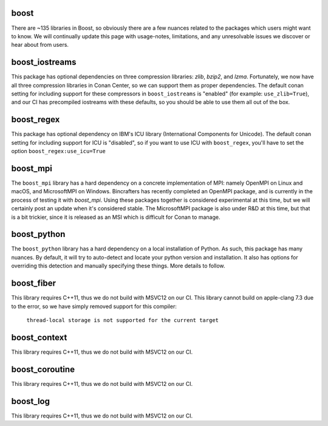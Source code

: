 boost
----------------------

There are ~135 libraries in Boost, so obviously there are a few nuances related to the packages which users might want to know. We will continually update this page with usage-notes, limitations, and any unresolvable issues we discover or hear about from users. 

boost_iostreams
----------------------

This package has optional dependencies on three compression libraries: *zlib*, *bzip2*, and *lzma*. Fortunately, we now have all three compression libraries in Conan Center, so we can support them as proper dependencies. The default conan setting for including support for these compressors in ``boost_iostreams`` is "enabled" (for example: ``use_zlib=True``), and our CI has precompiled iostreams with these defaults, so you should be able to use them all out of the box.  

boost_regex
----------------------

This package has optional dependency on IBM's ICU library (International Components for Unicode).  The default conan setting for including support for ICU is "disabled", so if you want to use ICU with ``boost_regex``, you'll have to set the option ``boost_regex:use_icu=True``

boost_mpi
----------------------

The ``boost_mpi`` library has a hard dependency on a concrete implementation of MPI: namely OpenMPI on Linux and macOS, and MicrosoftMPI on Windows.  Bincrafters has recently completed an OpenMPI package, and is currently in the process of testing it with `boost_mpi`.  Using these packages together is considered experimental at this time, but we will certainly post an update when it's considered stable. The MicrosoftMPI package is also under R&D at this time, but that is a bit trickier, since it is released as an MSI which is difficult for Conan to manage. 

boost_python
----------------------

The ``boost_python`` library has a hard dependency on a local installation of Python.  As such, this package has many nuances.  By default, it will try to auto-detect and locate your python version and installation.  It also has options for overriding this detection and manually specifying these things.  More details to follow. 

boost_fiber
----------------------

This library requires C++11, thus we do not build with MSVC12 on our CI. 
This library cannot build on apple-clang 7.3 due to the error, so we have simply removed support for this compiler:
	``thread-local storage is not supported for the current target``
	
boost_context
----------------------

This library requires C++11, thus we do not build with MSVC12 on our CI. 


boost_coroutine
----------------------

This library requires C++11, thus we do not build with MSVC12 on our CI. 


boost_log
----------------------

This library requires C++11, thus we do not build with MSVC12 on our CI. 

